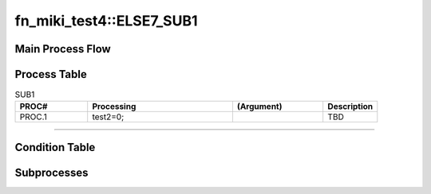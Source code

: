============================
fn_miki_test4::ELSE7_SUB1
============================


+++++++++++++++++++
Main Process Flow
+++++++++++++++++++

.. blockdiag::

   blockdiag {
   orientation = portrait;
   plugin autoclass;
   span_width = 24;
   span_height = 20;
   height = 200;
   class if [shape = diamond];
   class elif [shape = diamond];
   class else [shape = circle, color = gray];
   class for [shape = flowchart.loopin];
   class forend [shape = flowchart.loopout];
   class while [shape = flowchart.loopin, color = lightblue];
   class whileend [shape = flowchart.loopout, color = lightblue];
   class switch [shape = diamond, color = lightblue];
   class pt [shape = minidiamond];
   class subproc [color = pink];
   START -> SUB1 -> NEXT;
    }

+++++++++++++++++++
Process Table
+++++++++++++++++++

.. list-table:: SUB1
   :header-rows: 1
   :widths: 20, 40, 25, 15

   * - PROC#
     - Processing
     - (Argument)
     - Description
   * - PROC.1
     - test2=0;
     - 
     - TBD


-----------------------------

+++++++++++++++++++
Condition Table
+++++++++++++++++++

+++++++++++++++++++
Subprocesses
+++++++++++++++++++


